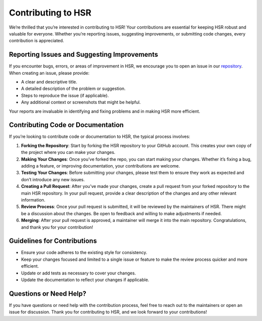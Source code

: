Contributing to HSR
======================

We’re thrilled that you’re interested in contributing to HSR! Your
contributions are essential for keeping HSR robust and valuable for
everyone. Whether you’re reporting issues, suggesting improvements, or
submitting code changes, every contribution is appreciated.

Reporting Issues and Suggesting Improvements
--------------------------------------------

If you encounter bugs, errors, or areas of improvement in HSR, we
encourage you to open an issue in our `repository <https://github.com/denoptim-project/HSR>`_. When creating an
issue, please provide:

-  A clear and descriptive title.
-  A detailed description of the problem or suggestion.
-  Steps to reproduce the issue (if applicable).
-  Any additional context or screenshots that might be helpful.

Your reports are invaluable in identifying and fixing problems and in
making HSR more efficient.

Contributing Code or Documentation
----------------------------------

If you’re looking to contribute code or documentation to HSR, the
typical process involves:

1. **Forking the Repository**: Start by forking the HSR repository to
   your GitHub account. This creates your own copy of the project where
   you can make your changes.

2. **Making Your Changes**: Once you’ve forked the repo, you can start
   making your changes. Whether it’s fixing a bug, adding a feature, or
   improving documentation, your contributions are welcome.

3. **Testing Your Changes**: Before submitting your changes, please test
   them to ensure they work as expected and don’t introduce any new
   issues.

4. **Creating a Pull Request**: After you’ve made your changes, create a
   pull request from your forked repository to the main HSR
   repository. In your pull request, provide a clear description of the
   changes and any other relevant information.

5. **Review Process**: Once your pull request is submitted, it will be
   reviewed by the maintainers of HSR. There might be a discussion
   about the changes. Be open to feedback and willing to make
   adjustments if needed.

6. **Merging**: After your pull request is approved, a maintainer will
   merge it into the main repository. Congratulations, and thank you for
   your contribution!

Guidelines for Contributions
----------------------------

-  Ensure your code adheres to the existing style for consistency.
-  Keep your changes focused and limited to a single issue or feature to
   make the review process quicker and more efficient.
-  Update or add tests as necessary to cover your changes.
-  Update the documentation to reflect your changes if applicable.

Questions or Need Help?
-----------------------

If you have questions or need help with the contribution process, feel
free to reach out to the maintainers or open an issue for discussion.
Thank you for contributing to HSR, and we look forward to your
contributions! 
